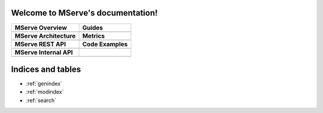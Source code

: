 .. MServe documentation master file, created by
   sphinx-quickstart on Wed Aug 17 16:21:26 2011.
   You can adapt this file completely to your liking, but it should at least
   contain the root `toctree` directive.

Welcome to MServe's documentation!
==================================

+----------------------------+----------------------------+
| MServe Overview            | Guides                     |
+============================+============================+
| .. toctree::               | .. toctree::               |
|    :maxdepth: 3            |    :maxdepth: 2            |
|                            |                            |
|    overview                |    user_guide              |
|                            |    service_provider_guide  |
|                            |    admin_guide             |
|                            |                            |
|                            |                            |
+----------------------------+----------------------------+
| **MServe Architecture**    | **Metrics**                |
+----------------------------+----------------------------+
| .. toctree::               | .. toctree::               |
|    :maxdepth: 3            |    :maxdepth: 2            |
|                            |                            |
|    architecture            |    metrics                 |
|                            |                            |
|                            |                            |
|                            |                            |
|                            |                            |
+----------------------------+----------------------------+
| **MServe REST API**        | **Code Examples**          |
+----------------------------+----------------------------+
| .. toctree::               | .. toctree::               |
|    :maxdepth: 2            |    :maxdepth: 2            |
|                            |                            |
|    api                     |    codeexamples            |
|                            |                            |
|                            |                            |
|                            |                            |
|                            |                            |
+----------------------------+----------------------------+
| **MServe Internal API**    |                            |
+----------------------------+----------------------------+
| .. toctree::               |                            |
|    :maxdepth: 3            |                            |
|                            |                            |
|    dataservice             |                            |
|                            |                            |
|                            |                            |
|                            |                            |
+----------------------------+----------------------------+

   
Indices and tables
==================

* :ref:`genindex`
* :ref:`modindex`
* :ref:`search`

